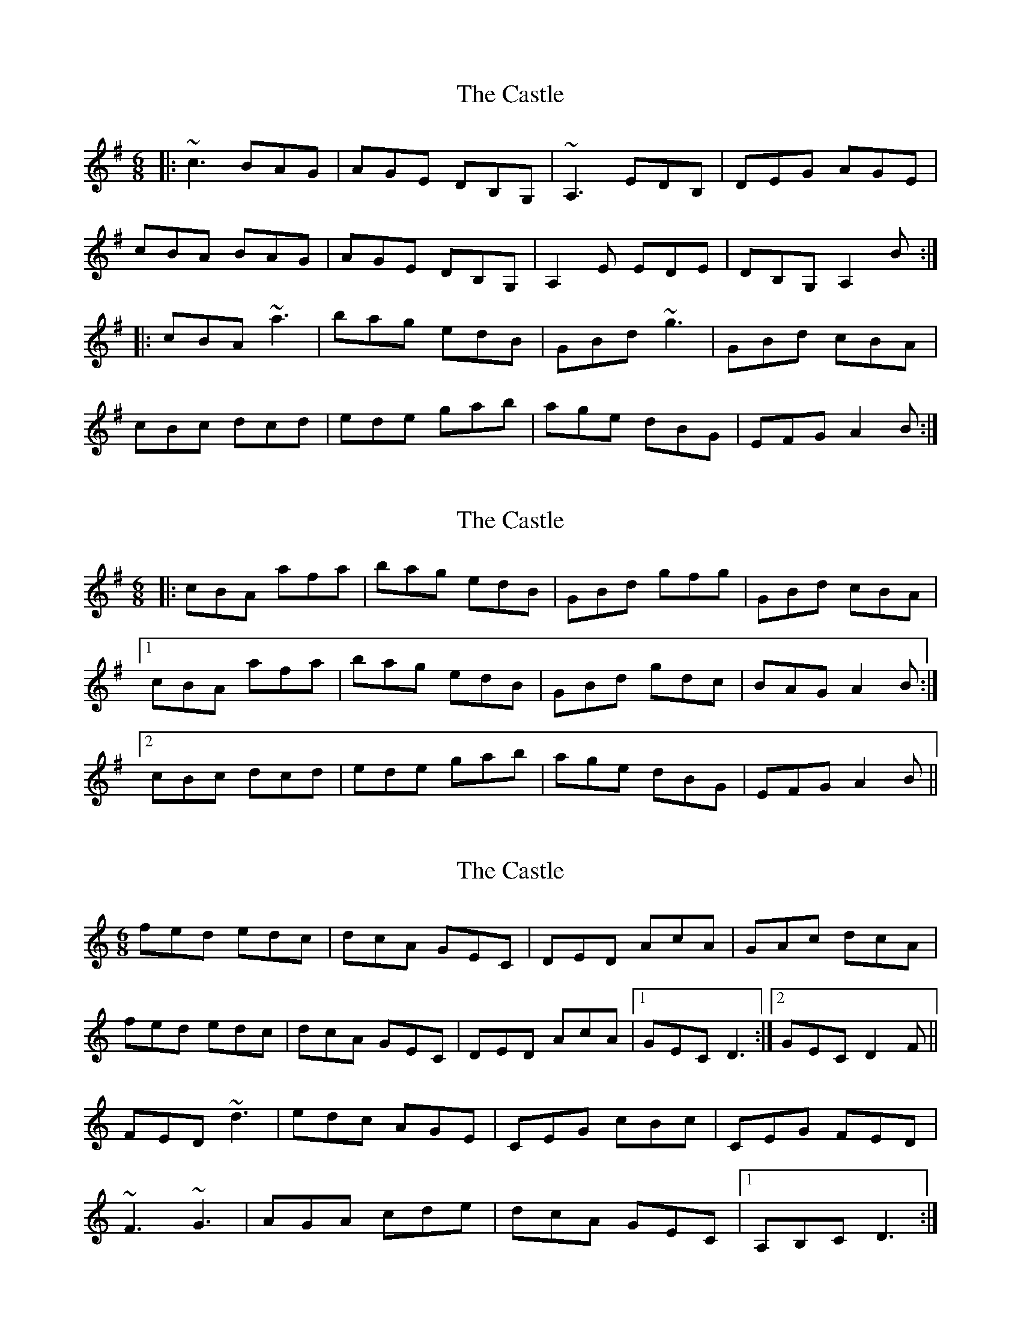 X: 1
T: Castle, The
Z: Will Harmon
S: https://thesession.org/tunes/273#setting273
R: jig
M: 6/8
L: 1/8
K: Ador
|:~c3 BAG|AGE DB,G,|~A,3 EDB,|DEG AGE|
cBA BAG|AGE DB,G,|A,2 E EDE|DB,G, A,2 B:|
|:cBA ~a3|bag edB|GBd ~g3|GBd cBA|
cBc dcd|ede gab|age dBG|EFG A2 B:|
X: 2
T: Castle, The
Z: Zina Lee
S: https://thesession.org/tunes/273#setting13014
R: jig
M: 6/8
L: 1/8
K: Ador
|:cBA afa|bag edB|GBd gfg|GBd cBA|1cBA afa|bag edB|GBd gdc|BAG A2B:|2cBc dcd|ede gab|age dBG|EFG A2 B||
X: 3
T: Castle, The
Z: Jeff Finkelstein
S: https://thesession.org/tunes/273#setting13015
R: jig
M: 6/8
L: 1/8
K: Cmaj
fed edc|dcA GEC| DED AcA|GAc dcA|fed edc|dcA GEC|DED AcA|1 GEC D3:|2 GEC D2 F||FED ~d3|edc AGE|CEG cBc|CEG FED|~F3 ~G3|AGA cde|dcA GEC|1 A,B,C D3:|
X: 4
T: Castle, The
Z: justjim
S: https://thesession.org/tunes/273#setting13016
R: jig
M: 6/8
L: 1/8
K: Ador
|:cBA BAG|AGE DBG|~A3 EDB|DEG AGE|c2A B/2c/2dB|AGE DBG|~A2 E EDE|DBG A2 B:||:cBA ~a3|bag edB|GBd ~g3|GBd cBA|cBc dcd|ede gab|age dBG|EFG A2 B:|
X: 5
T: Castle, The
Z: ceolachan
S: https://thesession.org/tunes/273#setting13017
R: jig
M: 6/8
L: 1/8
K: Ador
c2 A BAG | AGE DBG | A^GA E^DE | DEG AGE |c2 A B/c/dB | AGE DBE | A^GA E^DE | DBG A2 :|cBA a^ga | bag edB | GBd gfg | GB/c/d cBA |c2 c d^cd | e^de gab | age dBG | E>FG A2 :|
X: 6
T: Castle, The
Z: ceolachan
S: https://thesession.org/tunes/273#setting13018
R: jig
M: 6/8
L: 1/8
K: Ador
| AGE DBG | A^GA E^DE | - to - | AGE DB,G, | ~A,3 EDB, |c2 c d^cd | e^de gab | - to - | cdc d^cd | ede gab |
X: 7
T: Castle, The
Z: birlibirdie
S: https://thesession.org/tunes/273#setting13019
R: jig
M: 6/8
L: 1/8
K: Ador
c3 BAG|AGE DB,G,|~A,3 EDB,|DEG AGE| versus a3 bag| eaf ged | c2A BAG |EFG ABd||'Long' bag|XXX XXX|'Long' XXX|-EG AXX||
X: 8
T: Castle, The
Z: Philfy
S: https://thesession.org/tunes/273#setting21994
R: jig
M: 6/8
L: 1/8
K: Amin
B|:cBA BAG|AGE DB,G,|A,2,A, EDB,|DEG AGE|
cBA BAG|AGE DB,G,|~A,3 EGE|DB,G, A,2B:|
|:cBA a2a|bag edB|GBd g2g|GBd cBA|
cBc dcd|ede gab|age dBG|1E^FG A2B:|2E^FG A2|
X: 9
T: Castle, The
Z: Kevin Rietmann
S: https://thesession.org/tunes/273#setting25649
R: jig
M: 6/8
L: 1/8
K: Ador
|:B|cBA BAG|AGE DB,G,|~A,3 EDB,|DEG AGE|
c2A B/c/dB|AGE DB,G,|~A,3 E^CE|DB,G, A,2:|
|:B|cBA ~a3|bag edB|GBd ~g3|G,B,D GBG|
cBc d^cd|ede gab|age dBG|E^FG A2:|
X: 10
T: Castle, The
Z: Michael Toomey
S: https://thesession.org/tunes/273#setting30520
R: jig
M: 6/8
L: 1/8
K: Amin
B|:cBA BAG|AGE DB,G,|A,2,A, EDB,|DEG AGE|
cBA BAG|AGE DB,G,|~A,3 EGE|DB,G, A,2B:|
|:cBA a2a|bag edB|GBd g2g|GBd cBA|
cBc dcd|ede gab|age dBG|1E^FG A2B:|2E^FG A2|
